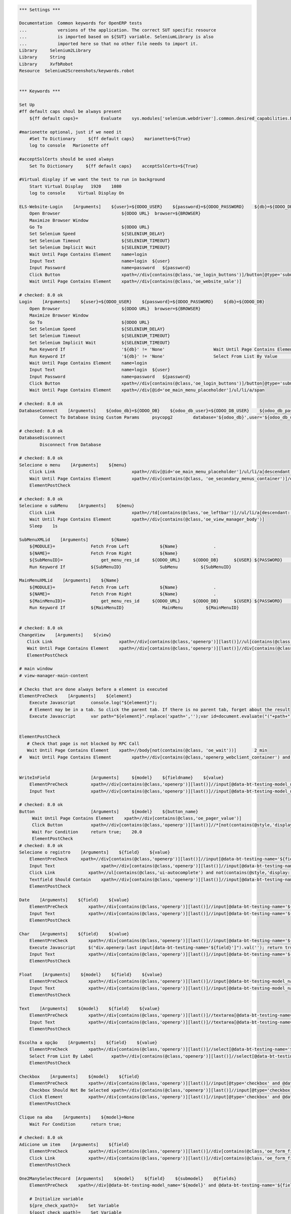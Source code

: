 .. code:: robotframework
    :class: hidden

    *** Settings ***

    Documentation  Common keywords for OpenERP tests
    ...            versions of the application. The correct SUT specific resource
    ...            is imported based on ${SUT} variable. SeleniumLibrary is also
    ...            imported here so that no other file needs to import it.
    Library     Selenium2Library
    Library     String
    Library     XvfbRobot
    Resource  Selenium2Screenshots/keywords.robot


    *** Keywords ***

    Set Up
    #ff default caps shoul be always present
        ${ff default caps}=         Evaluate    sys.modules['selenium.webdriver'].common.desired_capabilities.DesiredCapabilities.FIREFOX    sys,selenium.webdriver

    #marionette optional, just if we need it
        #Set To Dictionary     ${ff default caps}    marionette=${True}
        log to console   Marionette off

    #acceptSslCerts should be used always
        Set To Dictionary     ${ff default caps}    acceptSslCerts=${True}

    #Virtual display if we want the test to run in background
        Start Virtual Display   1920    1080
        log to console     Virtual Display On

    ELS-Website-Login    [Arguments]    ${user}=${ODOO_USER}    ${password}=${ODOO_PASSWORD}    ${db}=${ODOO_DB}
        Open Browser                        ${ODOO URL}  browser=${BROWSER}
        Maximize Browser Window
        Go To                               ${ODOO URL}
        Set Selenium Speed                  ${SELENIUM_DELAY}
        Set Selenium Timeout                ${SELENIUM_TIMEOUT}
        Set Selenium Implicit Wait          ${SELENIUM_TIMEOUT}
        Wait Until Page Contains Element    name=login
        Input Text                          name=login  ${user}
        Input Password                      name=password   ${password}
        Click Button                        xpath=//div[contains(@class,'oe_login_buttons')]/button[@type='submit']
        Wait Until Page Contains Element    xpath=//div[contains(@class,'oe_website_sale')]

    # checked: 8.0 ok
    Login    [Arguments]    ${user}=${ODOO_USER}    ${password}=${ODOO_PASSWORD}    ${db}=${ODOO_DB}
        Open Browser                        ${ODOO URL}  browser=${BROWSER}
        Maximize Browser Window
        Go To                               ${ODOO URL}
        Set Selenium Speed                  ${SELENIUM_DELAY}
        Set Selenium Timeout                ${SELENIUM_TIMEOUT}
        Set Selenium Implicit Wait          ${SELENIUM_TIMEOUT}
        Run Keyword If                      '${db}' != 'None'                   Wait Until Page Contains Element    xpath=//select[@id='db']
        Run Keyword If                      '${db}' != 'None'                   Select From List By Value           xpath=//select[@id='db']    ${db}
        Wait Until Page Contains Element    name=login
        Input Text                          name=login  ${user}
        Input Password                      name=password   ${password}
        Click Button                        xpath=//div[contains(@class,'oe_login_buttons')]/button[@type='submit']
        Wait Until Page Contains Element    xpath=//div[@id='oe_main_menu_placeholder']/ul/li/a/span

    # checked: 8.0 ok
    DatabaseConnect    [Arguments]    ${odoo_db}=${ODOO_DB}    ${odoo_db_user}=${ODOO_DB_USER}    ${odoo_db_password}=${ODOO_DB_PASSWORD}    ${odoo_db_server}=${SERVER}    ${odoo_db_port}=${ODOO_DB_PORT}
            Connect To Database Using Custom Params	psycopg2        database='${odoo_db}',user='${odoo_db_user}',password='${odoo_db_password}',host='${odoo_db_server}',port=${odoo_db_port}

    # checked: 8.0 ok
    DatabaseDisconnect
            Disconnect from Database

    # checked: 8.0 ok
    Selecione o menu    [Arguments]    ${menu}
        Click Link				xpath=//div[@id='oe_main_menu_placeholder']/ul/li/a[descendant::span/text()[normalize-space()='${menu}']]
        Wait Until Page Contains Element	xpath=//div[contains(@class, 'oe_secondary_menus_container')]/div[contains(@class, 'oe_secondary_menu') and not(contains(@style, 'display: none'))]
        ElementPostCheck

    # checked: 8.0 ok
    Selecione o subMenu    [Arguments]    ${menu}
        Click Link				xpath=//td[contains(@class,'oe_leftbar')]//ul/li/a[descendant::span/text()[normalize-space()='${menu}']]
        Wait Until Page Contains Element	xpath=//div[contains(@class,'oe_view_manager_body')]
        Sleep    1s

    SubMenuXMLid    [Arguments]		${Name}
        ${MODULE}=              Fetch From Left            ${Name}              .
        ${NAME}=                Fetch From Right           ${Name}              .
        ${SubMenuID}=		    get_menu_res_id	${ODOO_URL}	${ODOO_DB}	${USER}	${PASSWORD}	${MODULE}	${NAME}
        Run Keyword If          ${SubMenuID}               SubMenu         ${SubMenuID}

    MainMenuXMLid    [Arguments]    ${Name}
        ${MODULE}=              Fetch From Left            ${Name}              .
        ${NAME}=                Fetch From Right           ${Name}              .
        ${MainMenuID}=		    get_menu_res_id	${ODOO_URL}	${ODOO_DB}	${USER}	${PASSWORD}	${MODULE}	${NAME}
        Run Keyword If          ${MainMenuID}               MainMenu         ${MainMenuID}


    # checked: 8.0 ok
    ChangeView    [Arguments]    ${view}
       Click Link                          xpath=//div[contains(@class,'openerp')][last()]//ul[contains(@class,'oe_view_manager_switch')]//a[contains(@data-view-type,'${view}')]
       Wait Until Page Contains Element    xpath=//div[contains(@class,'openerp')][last()]//div[contains(@class,'oe_view_manager_view_${view}') and not(contains(@style, 'display: none'))]
       ElementPostCheck

    # main window
    # view-manager-main-content

    # Checks that are done always before a element is executed
    ElementPreCheck    [Arguments]    ${element}
        Execute Javascript      console.log("${element}");
        # Element may be in a tab. So click the parent tab. If there is no parent tab, forget about the result
        Execute Javascript      var path="${element}".replace('xpath=','');var id=document.evaluate("("+path+")/ancestor::div[contains(@class,'oe_notebook_page')]/@id",document,null,XPathResult.STRING_TYPE,null).stringValue; if(id != ''){ window.location = "#"+id; $("a[href='#"+id+"']").click(); console.log("Clicked at #" + id); } return true;


    ElementPostCheck
       # Check that page is not blocked by RPC Call
       Wait Until Page Contains Element    xpath=//body[not(contains(@class, 'oe_wait'))]	2 min
    #   Wait Until Page Contains Element	xpath=//div[contains(@class,'openerp_webclient_container') and not(contains(@class, 'oe_wait'))]


    WriteInField                [Arguments]     ${model}    ${fieldname}    ${value}
        ElementPreCheck         xpath=//div[contains(@class,'openerp')][last()]//input[@data-bt-testing-model_name='${model}' and @data-bt-testing-name='${fieldname}']|textarea[@data-bt-testing-model_name='${model}' and @data-bt-testing-name='${fieldname}']
        Input Text              xpath=//div[contains(@class,'openerp')][last()]//input[@data-bt-testing-model_name='${model}' and @data-bt-testing-name='${fieldname}']|textarea[@data-bt-testing-model_name='${model}' and @data-bt-testing-name='${fieldname}']    ${value}

    # checked: 8.0 ok
    Button                      [Arguments]     ${model}    ${button_name}
         Wait Until Page Contains Element    xpath=//div[contains(@class,'oe_pager_value')]
         Click Button           xpath=//div[contains(@class,'openerp')][last()]//*[not(contains(@style,'display:none'))]//button[@data-bt-testing-name='${button_name}']
         Wait For Condition     return true;    20.0
         ElementPostCheck
    # checked: 8.0 ok
    Selecione o registro    [Arguments]    ${field}    ${value}
        ElementPreCheck	    xpath=//div[contains(@class,'openerp')][last()]//input[@data-bt-testing-name='${field}']
        Input Text		    xpath=//div[contains(@class,'openerp')][last()]//input[@data-bt-testing-name='${field}']    ${value}
        Click Link             xpath=//ul[contains(@class,'ui-autocomplete') and not(contains(@style,'display: none'))]/li[1]/a
        Textfield Should Contain    xpath=//div[contains(@class,'openerp')][last()]//input[@data-bt-testing-name='${field}']    ${value}
        ElementPostCheck

    Date    [Arguments]    ${field}    ${value}
        ElementPreCheck        xpath=//div[contains(@class,'openerp')][last()]//input[@data-bt-testing-name='${field}']
        Input Text             xpath=//div[contains(@class,'openerp')][last()]//input[@data-bt-testing-name='${field}']    ${value}
        ElementPostCheck

    Char    [Arguments]    ${field}    ${value}
        ElementPreCheck        xpath=//div[contains(@class,'openerp')][last()]//input[@data-bt-testing-name='${field}']
        Execute Javascript     $("div.openerp:last input[data-bt-testing-name='${field}']").val(''); return true;
        Input Text             xpath=//div[contains(@class,'openerp')][last()]//input[@data-bt-testing-name='${field}']    ${value}
        ElementPostCheck

    Float    [Arguments]    ${model}    ${field}    ${value}
        ElementPreCheck        xpath=//div[contains(@class,'openerp')][last()]//input[@data-bt-testing-model_name='${model}' and @data-bt-testing-name='${field}']
        Input Text             xpath=//div[contains(@class,'openerp')][last()]//input[@data-bt-testing-model_name='${model}' and @data-bt-testing-name='${field}']    ${value}
        ElementPostCheck

    Text    [Arguments]    ${model}    ${field}    ${value}
        ElementPreCheck        xpath=//div[contains(@class,'openerp')][last()]//textarea[@data-bt-testing-name='${field}']
        Input Text             xpath=//div[contains(@class,'openerp')][last()]//textarea[@data-bt-testing-name='${field}']    ${value}
        ElementPostCheck

    Escolha a opção    [Arguments]    ${field}    ${value}
        ElementPreCheck        xpath=//div[contains(@class,'openerp')][last()]//select[@data-bt-testing-name='${field}']
        Select From List By Label	xpath=//div[contains(@class,'openerp')][last()]//select[@data-bt-testing-name='${field}']    ${value}
        ElementPostCheck

    Checkbox    [Arguments]    ${model}    ${field}
        ElementPreCheck        xpath=//div[contains(@class,'openerp')][last()]//input[@type='checkbox' and @data-bt-testing-name='${field}']
        Checkbox Should Not Be Selected	xpath=//div[contains(@class,'openerp')][last()]//input[@type='checkbox' and @data-bt-testing-name='${field}']
        Click Element          xpath=//div[contains(@class,'openerp')][last()]//input[@type='checkbox' and @data-bt-testing-name='${field}']
        ElementPostCheck

    Clique na aba    [Arguments]    ${model}=None
        Wait For Condition      return true;

    # checked: 8.0 ok
    Adicione um item    [Arguments]    ${field}
        ElementPreCheck        xpath=//div[contains(@class,'openerp')][last()]//div[contains(@class,'oe_form_field_one2many')]/div[@data-bt-testing-name='${field}']//tr/td[contains(@class,'oe_form_field_one2many_list_row_add')]/a
        Click Link             xpath=//div[contains(@class,'openerp')][last()]//div[contains(@class,'oe_form_field_one2many')]/div[@data-bt-testing-name='${field}']//tr/td[contains(@class,'oe_form_field_one2many_list_row_add')]/a
        ElementPostCheck

    One2ManySelectRecord  [Arguments]    ${model}    ${field}    ${submodel}    @{fields}
        ElementPreCheck    xpath=//div[@data-bt-testing-model_name='${model}' and @data-bt-testing-name='${field}']

        # Initialize variable
        ${pre_check_xpath}=    Set Variable
        ${post_check_xpath}=    Set Variable
        ${pre_click_xpath}=    Set Variable
        ${post_click_xpath}=    Set Variable
        ${pre_check_xpath}=    Catenate    (//div[@data-bt-testing-model_name='${model}' and @data-bt-testing-name='${field}']//table[contains(@class,'oe_list_content')]//tr[descendant::td[
        ${post_check_xpath}=    Catenate    ]])[1]
        ${pre_click_xpath}=    Catenate    (//div[@data-bt-testing-model_name='${model}' and @data-bt-testing-name='${field}']//table[contains(@class,'oe_list_content')]//tr[
        ${post_click_xpath}=    Catenate    ]/td)[1]
        ${xpath}=    Set Variable

        # Got throught all field=value and to select the correct record
        : FOR    ${field}    IN  @{fields}
        # Split the string in fieldname=fieldvalue
        \    ${fieldname}    ${fieldvalue}=    Split String    ${field}    separator==    max_split=1
        \    ${fieldxpath}=    Catenate    @data-bt-testing-model_name='${submodel}' and @data-field='${fieldname}'

             # We first check if this field is in the view and visible
             # otherwise a single field can break the whole command

        \    ${checkxpath}=     Catenate    ${pre_check_xpath} ${fieldxpath} ${post_check_xpath}
        \    Log To Console    ${checkxpath}
        \    ${status}    ${value}=    Run Keyword And Ignore Error    Page Should Contain Element    xpath=${checkxpath}

             # In case the field is not there, log a error
        \    Run Keyword Unless     '${status}' == 'PASS'    Log    Field ${fieldname} not in the view or unvisible
             # In case the field is there, add the path to the xpath
        \    ${xpath}=    Set Variable If    '${status}' == 'PASS'    ${xpath} and descendant::td[${fieldxpath} and string()='${fieldvalue}']    ${xpath}

        # remove first " and " again (5 characters)
        ${xpath}=   Get Substring    ${xpath}    5
        ${xpath}=    Catenate    ${pre_click_xpath}    ${xpath}    ${post_click_xpath}
        Click Element    xpath=${xpath}
        ElementPostCheck


    SelectListView  [Arguments]    ${model}    @{fields}
        # Initialize variable
        ${xpath}=    Set Variable

        # Got throught all field=value and to select the correct record
        : FOR    ${field}    IN  @{fields}
        # Split the string in fieldname=fieldvalue
        \    ${fieldname}    ${fieldvalue}=    Split String    ${field}    separator==    max_split=1
        \    ${fieldxpath}=    Catenate    @data-bt-testing-model_name='${model}' and @data-field='${fieldname}'

             # We first check if this field is in the view and visible
             # otherwise a single field can break the whole command

        \    ${checkxpath}=     Catenate    (//table[contains(@class,'oe_list_content')]//tr[descendant::td[${fieldxpath}]])[1]
        \    ${status}    ${value}=    Run Keyword And Ignore Error    Page Should Contain Element    xpath=${checkxpath}

             # In case the field is not there, log a error
        \    Run Keyword Unless     '${status}' == 'PASS'    Log    Field ${fieldname} not in the view or unvisible
             # In case the field is there, add the path to the xpath
        \    ${xpath}=    Set Variable If    '${status}' == 'PASS'    ${xpath} and descendant::td[${fieldxpath} and string()='${fieldvalue}']    ${xpath}

        # remove first " and " again (5 characters)
        ${xpath}=   Get Substring    ${xpath}    5
        ${xpath}=    Catenate    (//table[contains(@class,'oe_list_content')]//tr[${xpath}]/td)[1]
        Click Element    xpath=${xpath}
        ElementPostCheck

    SidebarAction  [Arguments]    ${type}    ${id}
        ClickElement   xpath=//div[contains(@class,'oe_view_manager_sidebar')]/div[not(contains(@style,'display: none'))]//div[contains(@class,'oe_sidebar')]//div[contains(@class,'oe_form_dropdown_section') and descendant::a[@data-bt-type='${type}' and @data-bt-id='${id}']]/button[contains(@class,'oe_dropdown_toggle')]
        ClickLink   xpath=//div[contains(@class,'oe_view_manager_sidebar')]/div[not(contains(@style,'display: none'))]//div[contains(@class,'oe_sidebar')]//a[@data-bt-type='${type}' and @data-bt-id='${id}']
        ElementPostCheck

    MainWindowButton            [Arguments]     ${button_text}
        Click Button            xpath=//td[@class='oe_application']//div[contains(@class,'oe_view_manager_current')]//button[contains(text(), '${button_text}')]
        ElementPostCheck

    MainWindowNormalField       [Arguments]     ${field}    ${value}
        Input Text              xpath=//td[contains(@class, 'view-manager-main-content')]//input[@name='${field}']  ${value}
        ElementPostCheck

    MainWindowSearchTextField   [Arguments]     ${field}    ${value}
        Input Text              xpath=//div[@id='oe_app']//div[contains(@id, '_search')]//input[@name='${field}']   ${value}
        ElementPostCheck

    MainWindowSearchNow

    MainWindowMany2One          [Arguments]     ${field}    ${value}
        Click Element           xpath=//td[contains(@class, 'view-manager-main-content')]//input[@name='${field}']  don't wait
        Input Text              xpath=//td[contains(@class, 'view-manager-main-content')]//input[@name='${field}']      ${value}
        Click Element           xpath=//td[contains(@class, 'view-manager-main-content')]//input[@name='${field}']/following-sibling::span[contains(@class, 'oe-m2o-drop-down-button')]/img don't wait
        Click Link              xpath=//ul[contains(@class, 'ui-autocomplete') and not(contains(@style, 'display: none'))]//a[self::*/text()='${value}']    don't wait
        ElementPostCheck

    Ativar o Botão
        [Arguments]    ${name}
        Click Button    xpath=//button[normalize-space(.)='${name}']
